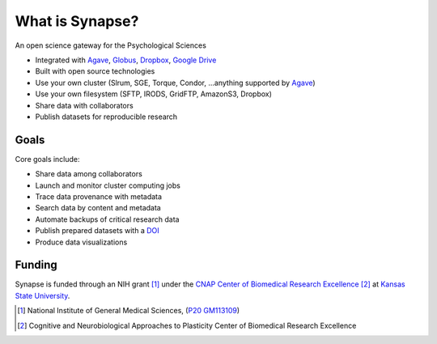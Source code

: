 ################
What is Synapse?
################

An open science gateway for the Psychological Sciences

* Integrated with Agave_, Globus_, Dropbox_, `Google Drive`_
* Built with open source technologies
* Use your own cluster (Slrum, SGE, Torque, Condor, ...anything supported by Agave_)
* Use your own filesystem (SFTP, IRODS, GridFTP, AmazonS3, Dropbox)
* Share data with collaborators
* Publish datasets for reproducible research

.. _Agave: https://agaveapi.co/
.. _Globus: https://www.globus.org/
.. _Dropbox: https://www.dropbox.com/
.. _`Google Drive`: https://www.google.com/drive/

Goals
=====

Core goals include:

* Share data among collaborators
* Launch and monitor cluster computing jobs
* Trace data provenance with metadata
* Search data by content and metadata
* Automate backups of critical research data
* Publish prepared datasets with a DOI_
* Produce data visualizations

.. _DOI: https://www.doi.org/

Funding
=======

Synapse is funded through an NIH grant [1]_ under the
`CNAP Center of Biomedical Research Excellence <cnap_>`_ [2]_ at
`Kansas State University <http://www.k-state.edu>`_.

.. [1] National Institute of General Medical Sciences, (`P20 GM113109 <grant_>`_)

.. [2] Cognitive and Neurobiological Approaches to Plasticity Center of
       Biomedical Research Excellence

.. _cnap: http://www.k-state.edu/cnap/
.. _grant: https://projectreporter.nih.gov/project_info_description.cfm?aid=9528596&icde=40132020&ddparam=&ddvalue=&ddsub=&cr=1&csb=default&cs=ASC&pball=